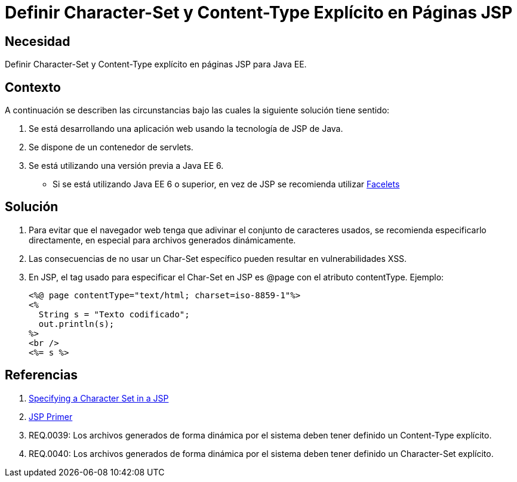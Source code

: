:slug: kb/java/definir-charset-content-type-jsp/
:eth: no
:category: java
:kb: yes

= Definir Character-Set y Content-Type Explícito en Páginas JSP

== Necesidad

Definir Character-Set y Content-Type explícito en páginas JSP para Java EE.

== Contexto

A continuación se describen las circunstancias bajo las cuales la siguiente 
solución tiene sentido:

. Se está desarrollando una aplicación web usando la tecnología de JSP de Java.
. Se dispone de un contenedor de servlets.
. Se está utilizando una versión previa a Java EE 6.
* Si se está utilizando Java EE 6 o superior, en vez de JSP se recomienda 
utilizar https://docs.oracle.com/javaee/6/tutorial/doc/giepx.html[Facelets]

== Solución

. Para evitar que el navegador web tenga que adivinar el conjunto de caracteres 
usados, se recomienda especificarlo directamente, en especial para archivos 
generados dinámicamente.

. Las consecuencias de no usar un Char-Set específico pueden resultar en 
vulnerabilidades XSS.

. En JSP, el tag usado para especificar el Char-Set en JSP es @page con el 
atributo contentType. Ejemplo:
+
[source, html, linenums]
----
<%@ page contentType="text/html; charset=iso-8859-1"%>
<%
  String s = "Texto codificado";
  out.println(s);
%>
<br />
<%= s %>
----

== Referencias

. https://docs.oracle.com/cd/E28280_01/bi.1111/b32121/pbr_nls003.htm#RSPUB23729[Specifying a Character Set in a JSP]
. https://docs.oracle.com/cd/B10002_01/generic.903/a97681/jspprim.htm[JSP Primer]
. REQ.0039: Los archivos generados de forma dinámica por el sistema deben tener 
definido un Content-Type explícito.
. REQ.0040: Los archivos generados de forma dinámica por el sistema deben tener 
definido un Character-Set explícito.